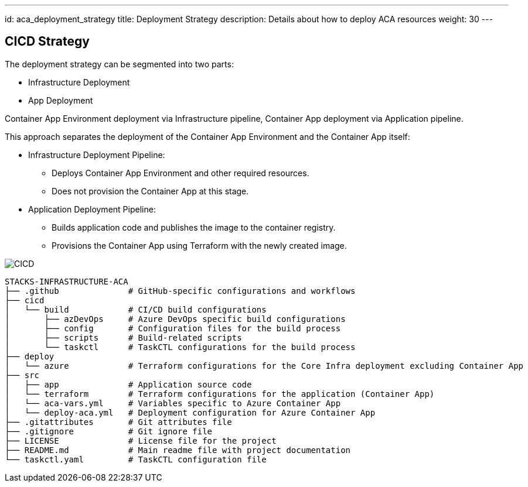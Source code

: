 ---
id: aca_deployment_strategy
title: Deployment Strategy
description: Details about how to deploy ACA resources
weight: 30
---

== CICD Strategy
 
The deployment strategy can be segmented into two parts:

* Infrastructure Deployment
* App Deployment

Container App Environment deployment via Infrastructure pipeline, Container App deployment via Application pipeline.

This approach separates the deployment of the Container App Environment and the Container App itself:

* Infrastructure Deployment Pipeline:
** Deploys Container App Environment and other required resources.
** Does not provision the Container App at this stage.

* Application Deployment Pipeline:
** Builds application code and publishes the image to the container registry.
** Provisions the Container App using Terraform with the newly created image.

image::images/cicd.png[CICD]

[source]
----
STACKS-INFRASTRUCTURE-ACA
├── .github              # GitHub-specific configurations and workflows
├── cicd
│   └── build            # CI/CD build configurations
│       ├── azDevOps     # Azure DevOps specific build configurations
│       ├── config       # Configuration files for the build process
│       ├── scripts      # Build-related scripts
│       └── taskctl      # TaskCTL configurations for the build process
├── deploy
│   └── azure            # Terraform configurations for the Core Infra deployment excluding Container App
├── src
│   ├── app              # Application source code
│   └── terraform        # Terraform configurations for the application (Container App)
│   └── aca-vars.yml     # Variables specific to Azure Container App
│   └── deploy-aca.yml   # Deployment configuration for Azure Container App
├── .gitattributes       # Git attributes file
├── .gitignore           # Git ignore file
├── LICENSE              # License file for the project
├── README.md            # Main readme file with project documentation
└── taskctl.yaml         # TaskCTL configuration file
----
